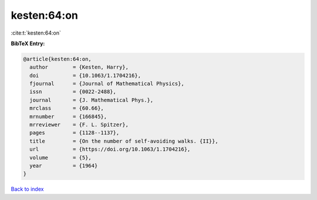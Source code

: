 kesten:64:on
============

:cite:t:`kesten:64:on`

**BibTeX Entry:**

.. code-block:: bibtex

   @article{kesten:64:on,
     author        = {Kesten, Harry},
     doi           = {10.1063/1.1704216},
     fjournal      = {Journal of Mathematical Physics},
     issn          = {0022-2488},
     journal       = {J. Mathematical Phys.},
     mrclass       = {60.66},
     mrnumber      = {166845},
     mrreviewer    = {F. L. Spitzer},
     pages         = {1128--1137},
     title         = {On the number of self-avoiding walks. {II}},
     url           = {https://doi.org/10.1063/1.1704216},
     volume        = {5},
     year          = {1964}
   }

`Back to index <../By-Cite-Keys.html>`_
